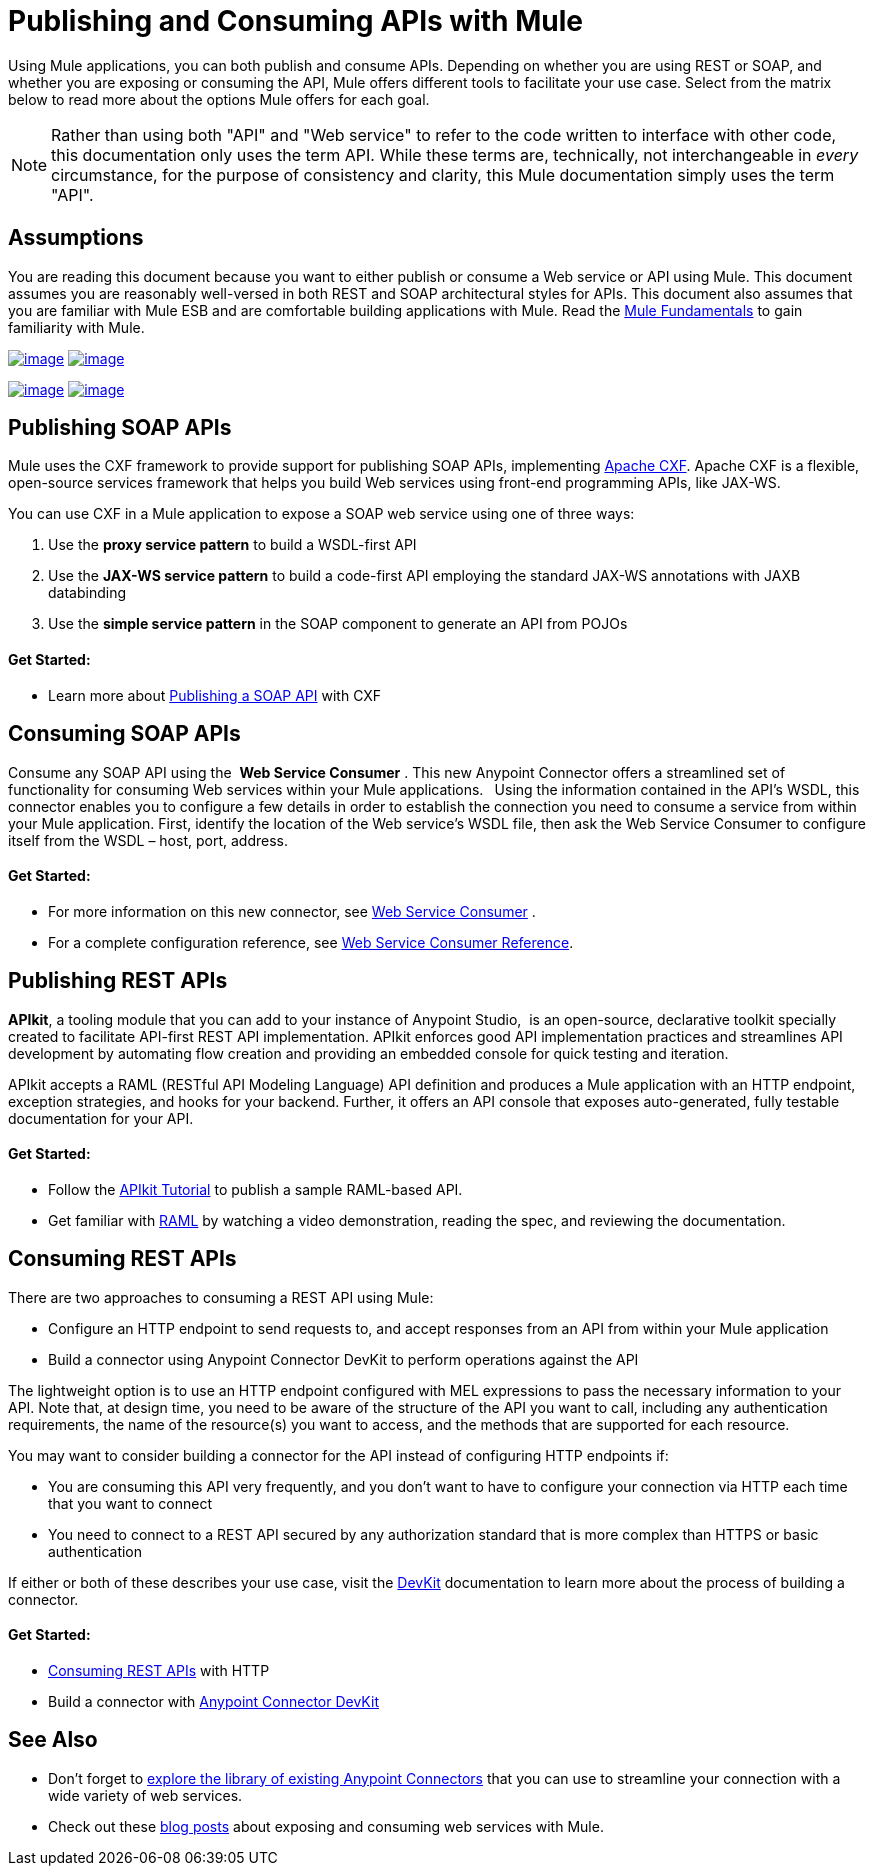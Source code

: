 = Publishing and Consuming APIs with Mule

Using Mule applications, you can both publish and consume APIs. Depending on whether you are using REST or SOAP, and whether you are exposing or consuming the API, Mule offers different tools to facilitate your use case. Select from the matrix below to read more about the options Mule offers for each goal. 

[NOTE]
Rather than using both "API" and "Web service" to refer to the code written to interface with other code, this documentation only uses the term API. While these terms are, technically, not interchangeable in _every_ circumstance, for the purpose of consistency and clarity, this Mule documentation simply uses the term "API".

== Assumptions

You are reading this document because you want to either publish or consume a Web service or API using Mule. This document assumes you are reasonably well-versed in both REST and SOAP architectural styles for APIs. This document also assumes that you are familiar with Mule ESB and are comfortable building applications with Mule. Read the link:/docs/display/35X/Mule+Fundamentals[Mule Fundamentals] to gain familiarity with Mule.

link:#PublishingandConsumingAPIswithMule-PublishingSOAPAPIs[image:/docs/download/attachments/122750886/q1e.png?version=1&modificationDate=1421450141134[image]] link:#PublishingandConsumingAPIswithMule-ConsumingSOAPAPIs[image:/docs/download/thumbnails/122750886/consumewsc.png?version=1&modificationDate=1421450140085[image]]

link:#PublishingandConsumingAPIswithMule-PublishingRESTAPIs[image:/docs/download/attachments/122750886/q3e.png?version=1&modificationDate=1421450140682[image]] link:#PublishingandConsumingAPIswithMule-ConsumingRESTAPIs[image:/docs/download/attachments/122750886/q4e.png?version=1&modificationDate=1421450140329[image]]

== Publishing SOAP APIs

Mule uses the CXF framework to provide support for publishing SOAP APIs, implementing http://incubator.apache.org/cxf/[Apache CXF]. Apache CXF is a flexible, open-source services framework that helps you build Web services using front-end programming APIs, like JAX-WS. 

You can use CXF in a Mule application to expose a SOAP web service using one of three ways:

. Use the *proxy service pattern* to build a WSDL-first API
. Use the *JAX-WS service pattern* to build a code-first API employing the standard JAX-WS annotations with JAXB databinding
. Use the *simple service pattern* in the SOAP component to generate an API from POJOs

==== Get Started: 

* Learn more about link:/docs/display/35X/Publishing+a+SOAP+API[Publishing a SOAP API] with CXF

== Consuming SOAP APIs

Consume any SOAP API using the  *Web Service Consumer* . This new Anypoint Connector offers a streamlined set of functionality for consuming Web services within your Mule applications. * * Using the information contained in the API's WSDL, this connector enables you to configure a few details in order to establish the connection you need to consume a service from within your Mule application. First, identify the location of the Web service's WSDL file, then ask the Web Service Consumer to configure itself from the WSDL – host, port, address. 

==== Get Started: 

* For more information on this new connector, see link:/docs/display/35X/Web+Service+Consumer[Web Service Consumer] .
* For a complete configuration reference, see link:/docs/display/35X/Web+Service+Consumer+Reference[Web Service Consumer Reference].

== Publishing REST APIs

*APIkit*, a tooling module that you can add to your instance of Anypoint Studio,  is an open-source, declarative toolkit specially created to facilitate API-first REST API implementation. APIkit enforces good API implementation practices and streamlines API development by automating flow creation and providing an embedded console for quick testing and iteration.

APIkit accepts a RAML (RESTful API Modeling Language) API definition and produces a Mule application with an HTTP endpoint, exception strategies, and hooks for your backend. Further, it offers an API console that exposes auto-generated, fully testable documentation for your API.

==== Get Started:

* Follow the link:/docs/display/35X/APIkit+Tutorial[APIkit Tutorial] to publish a sample RAML-based API.  
* Get familiar with http://raml.org[RAML] by watching a video demonstration, reading the spec, and reviewing the documentation.

== Consuming REST APIs

There are two approaches to consuming a REST API using Mule:

* Configure an HTTP endpoint to send requests to, and accept responses from an API from within your Mule application
* Build a connector using Anypoint Connector DevKit to perform operations against the API

The lightweight option is to use an HTTP endpoint configured with MEL expressions to pass the necessary information to your API. Note that, at design time, you need to be aware of the structure of the API you want to call, including any authentication requirements, the name of the resource(s) you want to access, and the methods that are supported for each resource.

You may want to consider building a connector for the API instead of configuring HTTP endpoints if:

* You are consuming this API very frequently, and you don't want to have to configure your connection via HTTP each time that you want to connect
* You need to connect to a REST API secured by any authorization standard that is more complex than HTTPS or basic authentication

If either or both of these describes your use case, visit the link:/docs/display/35X/Anypoint+Connector+DevKit[DevKit] documentation to learn more about the process of building a connector.

==== Get Started:

* link:/docs/display/35X/Consuming+a+REST+API[Consuming REST APIs] with HTTP
* Build a connector with link:/docs/display/35X/Anypoint+Connector+DevKit[Anypoint Connector DevKit]

== See Also

* Don't forget to http://www.mulesoft.org/connectors[explore the library of existing Anypoint Connectors] that you can use to streamline your connection with a wide variety of web services.
* Check out these http://blogs.mulesoft.org/tag/web-services/[blog posts] about exposing and consuming web services with Mule. 
